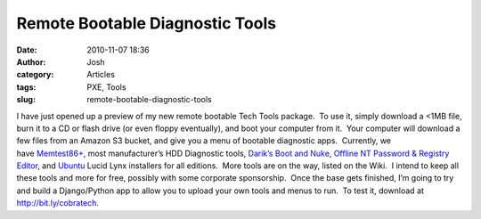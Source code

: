 Remote Bootable Diagnostic Tools
################################
:date: 2010-11-07 18:36
:author: Josh
:category: Articles
:tags: PXE, Tools
:slug: remote-bootable-diagnostic-tools

I have just opened up a preview of my new remote bootable Tech Tools
package.  To use it, simply download a <1MB file, burn it to a CD or
flash drive (or even floppy eventually), and boot your computer from it.
 Your computer will download a few files from an Amazon S3 bucket, and
give you a menu of bootable diagnostic apps.  Currently, we
have \ `Memtest86+`_, most manufacturer’s HDD Diagnostic
tools, \ `Darik’s Boot and Nuke`_, \ `Offline NT Password & Registry
Editor`_, and \ `Ubuntu`_ Lucid Lynx installers for all editions.  More
tools are on the way, listed on the Wiki.  I intend to keep all these
tools and more for free, possibly with some corporate sponsorship.  Once
the base gets finished, I’m going to try and build a Django/Python app
to allow you to upload your own tools and menus to run.  To test it,
download at http://bit.ly/cobratech.

.. _Memtest86+: http://memtest.org/
.. _Darik’s Boot and Nuke: http://dban.org/
.. _Offline NT Password & Registry Editor: http://pogostick.net/~pnh/ntpasswd/
.. _Ubuntu: http://ubuntu.com/
